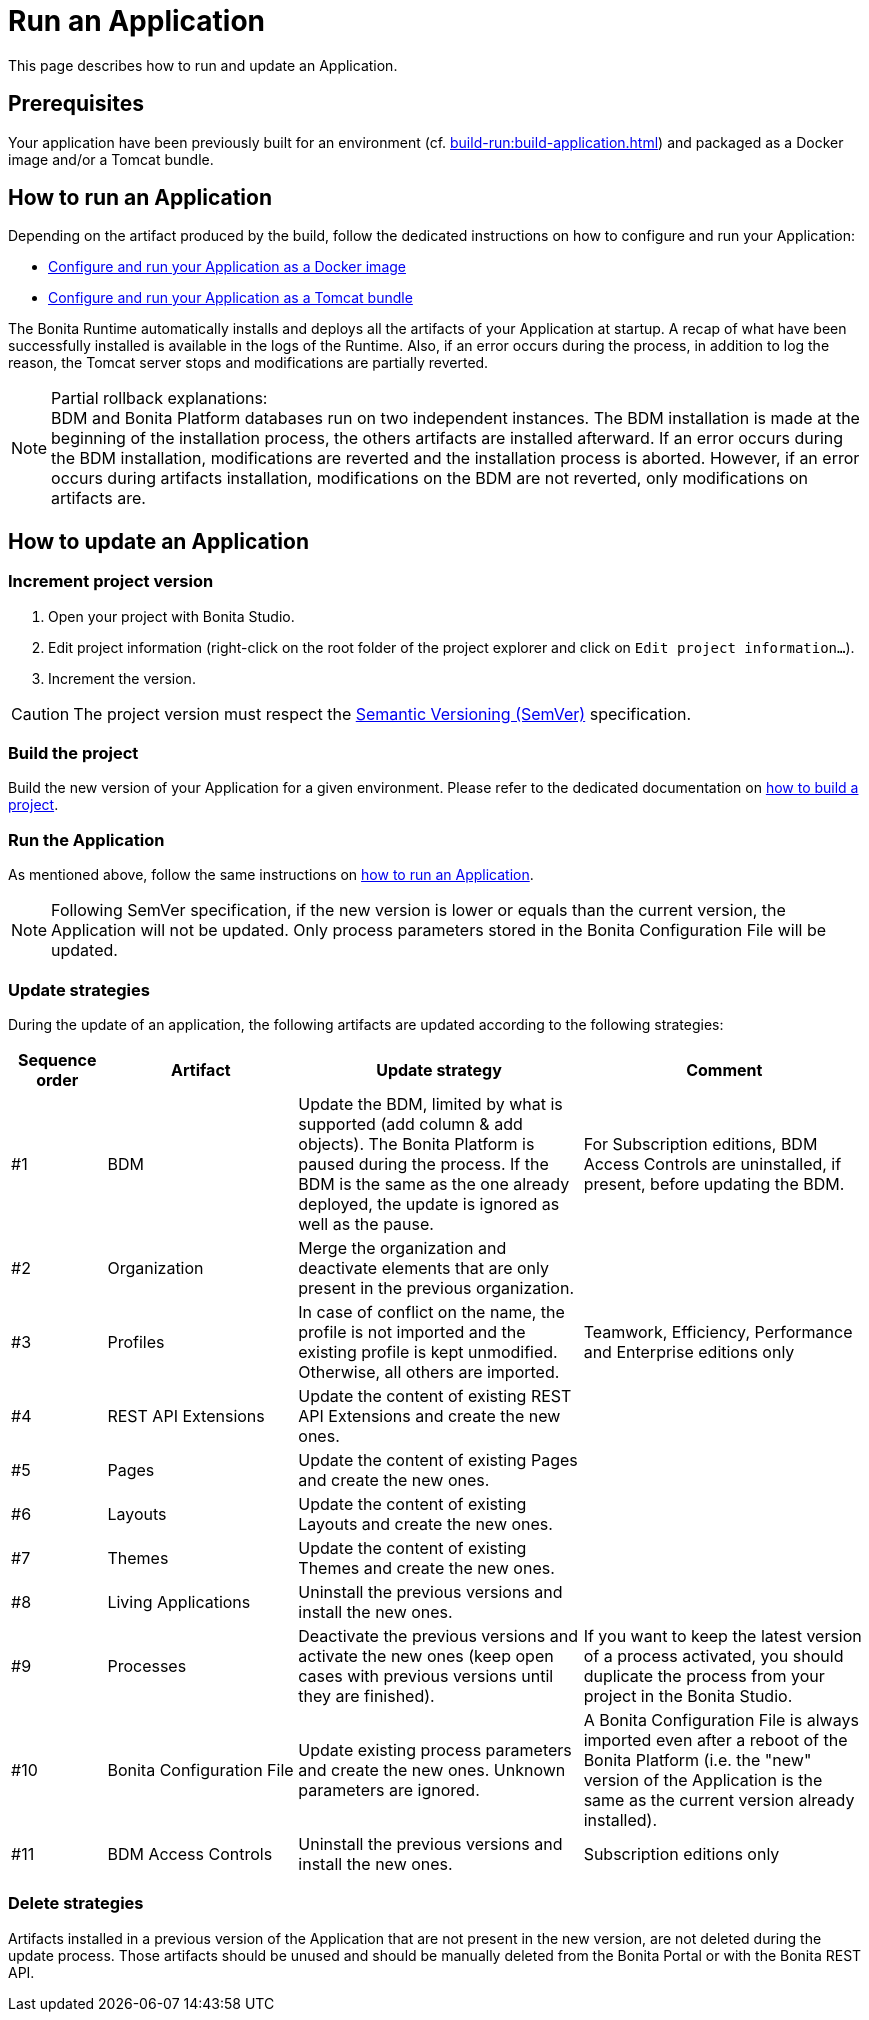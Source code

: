 = Run an Application
:description: This page describes how to run and update an Application.

{description}

== Prerequisites

Your application have been previously built for an environment (cf. xref:build-run:build-application.adoc[]) and packaged as a Docker image and/or a Tomcat bundle.

== How to run an Application
[#run]

Depending on the artifact produced by the build, follow the dedicated instructions on how to configure and run your Application:

* xref:runtime:bonita-docker-installation.adoc[Configure and run your Application as a Docker image]
* xref:runtime:tomcat-bundle.adoc[Configure and run your Application as a Tomcat bundle]

The Bonita Runtime automatically installs and deploys all the artifacts of your Application at startup. A recap of what
have been successfully installed is available in the logs of the Runtime. Also, if an error occurs during the process,
in addition to log the reason, the Tomcat server stops and modifications are partially reverted.

[NOTE]
.Partial rollback explanations:
BDM and Bonita Platform databases run on two independent instances. The BDM installation is made at the beginning of
the installation process, the others artifacts are installed afterward. If an error occurs during the BDM installation,
modifications are reverted and the installation process is aborted. However, if an error occurs during artifacts
installation, modifications on the BDM are not reverted, only modifications on artifacts are.

== How to update an Application
[#update]

=== Increment project version

1. Open your project with Bonita Studio.
2. Edit project information (right-click on the root folder of the project explorer and click on `Edit project information...`).
3. Increment the version.

[CAUTION]
The project version must respect the https://semver.org[Semantic Versioning (SemVer)] specification.

=== Build the project

Build the new version of your Application for a given environment. Please refer to the dedicated documentation on xref:build-run:build-application.adoc[how to build a project].

=== Run the Application

As mentioned above, follow the same instructions on <<run, how to run an Application>>.

[NOTE]
Following SemVer specification, if the new version is lower or equals than the current version, the Application will not be updated.
Only process parameters stored in the Bonita Configuration File will be updated.

=== Update strategies

During the update of an application, the following artifacts are updated according to the following strategies:

[cols="1,2,3,3"]
|===
|Sequence order |Artifact |Update strategy |Comment

|#1
|BDM
|Update the BDM, limited by what is supported (add column & add objects). The Bonita Platform is paused during the process. If the BDM is the same as the one already deployed, the update is ignored as well as the pause.
|For Subscription editions, BDM Access Controls are uninstalled, if present, before updating the BDM.

|#2
|Organization
|Merge the organization and deactivate elements that are only present in the previous organization.
|

|#3
|Profiles
|In case of conflict on the name, the profile is not imported and the existing profile is kept unmodified. Otherwise, all others are imported.
|Teamwork, Efficiency, Performance and Enterprise editions only

|#4
|REST API Extensions
|Update the content of existing REST API Extensions and create the new ones.
|

|#5
|Pages
|Update the content of existing Pages and create the new ones.
|

|#6
|Layouts
|Update the content of existing Layouts and create the new ones.
|

|#7
|Themes
|Update the content of existing Themes and create the new ones.
|

|#8
|Living Applications
|Uninstall the previous versions and install the new ones.
|

|#9
|Processes
|Deactivate the previous versions and activate the new ones (keep open cases with previous versions until they are finished).
|If you want to keep the latest version of a process activated, you should duplicate the process from your project in the Bonita Studio.

|#10
|Bonita Configuration File
|Update existing process parameters and create the new ones. Unknown parameters are ignored.
|A Bonita Configuration File is always imported even after a reboot of the Bonita Platform (i.e. the "new" version of the Application is the same as the current version already installed).

|#11
|BDM Access Controls
|Uninstall the previous versions and install the new ones.
|Subscription editions only
|===

=== Delete strategies
[#delete]

Artifacts installed in a previous version of the Application that are not present in the new version, are not deleted during the update process. Those artifacts should be unused and should be manually deleted from the Bonita Portal or with the Bonita REST API.
